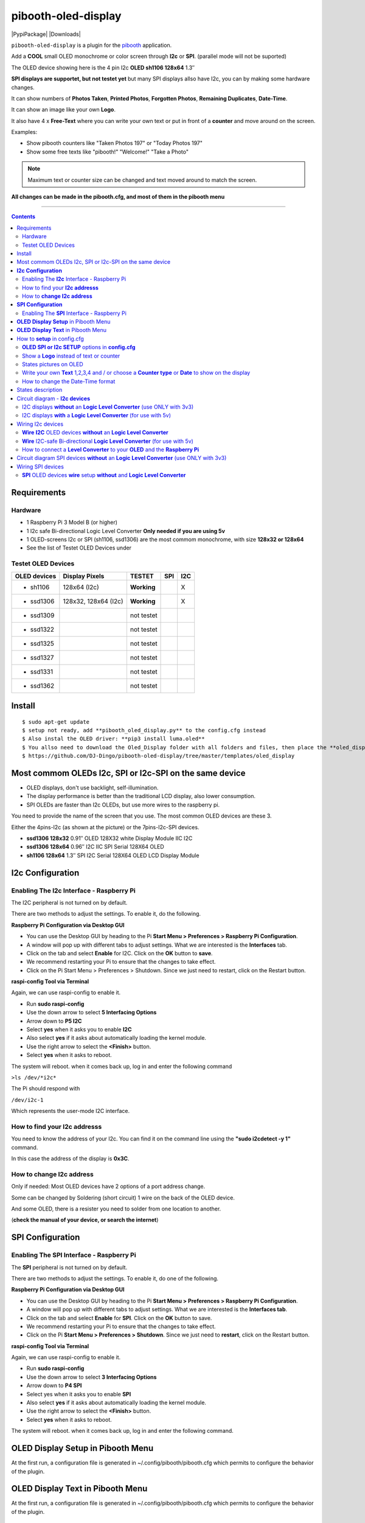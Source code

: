 ====================
pibooth-oled-display
====================

|PythonVersions| |PypiPackage| |Downloads|

``pibooth-oled-display`` is a plugin for the `pibooth`_ application.

.. image:: https://github.com/DJ-Dingo/pibooth-oled-i2c-spi/blob/master/templates/main_oled.png
   :align: center
   :alt: OLED screens

Add a **COOL** small OLED monochrome or color screen through **I2c** or **SPI**. (parallel mode will not be suported)

The OLED device showing here is the 4 pin I2c **OLED sh1106  128x64** 1.3″

**SPI displays are supportet, but not testet yet** but many SPI displays allso have I2c, you can by making some hardware changes.


It can show numbers of **Photos Taken**, **Printed Photos**, **Forgotten Photos**, **Remaining Duplicates**, **Date-Time**.

It can show an image like your own **Logo**.

It also have 4 x **Free-Text** where you can write your own text or put in front of a **counter** and move around on the screen.

Examples:

* Show pibooth counters like "Taken Photos 197" or "Today Photos 197"
* Show some free texts like "pibooth!" "Welcome!" "Take a Photo"

.. note:: Maximum text or counter size can be changed and text moved around to match the screen.

**All changes can be made in the pibooth.cfg, and most of them in the pibooth menu**

--------------------------------------------------------------------------------

.. contents::

Requirements
------------

Hardware
^^^^^^^^

* 1 Raspberry Pi 3 Model B (or higher)
* 1 I2c safe Bi-directional Logic Level Converter  **Only needed if you are using 5v**
* 1 OLED-screens I2c or SPI (sh1106, ssd1306) are the most commom monochrome, with size **128x32 or 128x64**
* See the list of Testet OLED Devices under

.. image:: https://github.com/DJ-Dingo/pibooth-oled-display/blob/master/templates/128x64.png
   :align: center
   :alt: OLED screen

Testet OLED Devices
^^^^^^^^^^^^^^^^^^^

=============== ========================== =========== ===== =====
OLED devices     Display Pixels              TESTET     SPI   I2C
=============== ========================== =========== ===== =====
- sh1106        128x64 (I2c)               **Working**         X
- ssd1306       128x32, 128x64 (I2c)       **Working**         X
- ssd1309                                  not testet
- ssd1322                                  not testet
- ssd1325                                  not testet
- ssd1327                                  not testet
- ssd1331                                  not testet
- ssd1362                                  not testet
=============== ========================== =========== ===== =====


Install
-------
::

    $ sudo apt-get update
    $ setup not ready, add **pibooth_oled_display.py** to the config.cfg instead
    $ Also instal the OLED driver: **pip3 install luma.oled**
    $ You allso need to download the Oled_Display folder with all folders and files, then place the **oled_display** folder with subfolders in /home/pi/.config/pibooth/
    $ https://github.com/DJ-Dingo/pibooth-oled-display/tree/master/templates/oled_display


Most commom OLEDs I2c, SPI or I2c-SPI on the same device
--------------------------------------------------------

* OLED displays, don't use backlight, self-illumination.
* The display performance is better than the traditional LCD display, also lower consumption.
* SPI OLEDs are faster than I2c OLEDs, but use more wires to the raspberry pi.

You need to provide the name of the screen that you use. The most common OLED devices are these 3. 

Either the 4pins-I2c (as shown at the picture) or the 7pins-I2c-SPI devices.

* **ssd1306 128x32** 0.91″ OLED 128X32 white Display Module IIC I2C
* **ssd1306 128x64** 0.96″ I2C IIC SPI Serial 128X64 OLED
* **sh1106  128x64** 1.3″ SPI I2C Serial 128X64 OLED LCD Display Module


.. image:: https://github.com/DJ-Dingo/pibooth-oled-display/blob/master/templates/3-oled.png
   :align: center
   :alt: 3 OLED I2C screens


**I2c Configuration**
---------------------

Enabling The **I2c** Interface - Raspberry Pi
^^^^^^^^^^^^^^^^^^^^^^^^^^^^^^^^^^^^^^^^^^^^^

The I2C peripheral is not turned on by default.

There are two methods to adjust the settings. To enable it, do the following.


**Raspberry Pi Configuration via Desktop GUI**  
 
* You can use the Desktop GUI by heading to the Pi **Start Menu > Preferences > Raspberry Pi Configuration**.
* A window will pop up with different tabs to adjust settings. What we are interested is the **Interfaces** tab.
* Click on the tab and select **Enable** for I2C. Click on the **OK** button to **save**.
* We recommend restarting your Pi to ensure that the changes to take effect.
* Click on the Pi Start Menu > Preferences > Shutdown. Since we just need to restart, click on the Restart button.

 
**raspi-config Tool via Terminal**

Again, we can use raspi-config to enable it.

* Run **sudo raspi-config**
* Use the down arrow to select **5 Interfacing Options**
* Arrow down to **P5 I2C**
* Select **yes** when it asks you to enable **I2C**
* Also select **yes** if it asks about automatically loading the kernel module.
* Use the right arrow to select the **<Finish>** button.
* Select **yes** when it asks to reboot.

The system will reboot. when it comes back up, log in and enter the following command

``>ls /dev/*i2c*``   
 
The Pi should respond with

``/dev/i2c-1``        
 
Which represents the user-mode I2C interface.


How to find your **I2c addresss**
^^^^^^^^^^^^^^^^^^^^^^^^^^^^^^^^^

You need to know the address of your I2c. You can find it on the command line using the **"sudo i2cdetect -y 1"** command.  
 
In this case the address of the display is **0x3C**.


.. image:: https://github.com/DJ-Dingo/pibooth-oled-display/blob/master/templates/i2cdetect-y1.png
   :align: center
   :alt: I2C Address

How to **change I2c address**
^^^^^^^^^^^^^^^^^^^^^^^^^^^^^

Only if needed: Most OLED devices have 2 options of a port address change.

Some can be changed by Soldering (short circuit) 1 wire on the back of the OLED device.

And some OLED, there is a resister you need to solder from one location to another.

(**check the manual of your device, or search the internet**)


**SPI Configuration**
---------------------

Enabling The **SPI** Interface - Raspberry Pi
^^^^^^^^^^^^^^^^^^^^^^^^^^^^^^^^^^^^^^^^^^^^^
The **SPI** peripheral is not turned on by default.

There are two methods to adjust the settings. To enable it, do one of the following.

**Raspberry Pi Configuration via Desktop GUI**

* You can use the Desktop GUI by heading to the Pi **Start Menu > Preferences > Raspberry Pi Configuration**.
* A window will pop up with different tabs to adjust settings. What we are interested is the **Interfaces tab**.
* Click on the tab and select **Enable** for **SPI**. Click on the **OK** button to save.
* We recommend restarting your Pi to ensure that the changes to take effect.
* Click on the Pi **Start Menu > Preferences > Shutdown**. Since we just need to **restart**, click on the Restart button.

**raspi-config Tool via Terminal**

Again, we can use raspi-config to enable it.

* Run **sudo raspi-config**
* Use the down arrow to select **3 Interfacing Options**
* Arrow down to **P4 SPI**
* Select yes when it asks you to enable **SPI**
* Also select **yes** if it asks about automatically loading the kernel module.
* Use the right arrow to select the **<Finish>** button.
* Select **yes** when it asks to reboot.

The system will reboot. when it comes back up, log in and enter the following command.


**OLED Display Setup** in Pibooth Menu
--------------------------------------
At the first run, a configuration file is generated in ~/.config/pibooth/pibooth.cfg which permits to configure the behavior of the plugin.

.. image:: https://github.com/DJ-Dingo/pibooth-oled-display/blob/master/templates/menu_oled_display_setup.png
   :align: center
   :alt: OLED Display Setup



**OLED Display Text** in Pibooth Menu
-------------------------------------
At the first run, a configuration file is generated in ~/.config/pibooth/pibooth.cfg which permits to configure the behavior of the plugin.

.. image:: https://github.com/DJ-Dingo/pibooth-oled-display/blob/master/templates/menu_oled_display_text.png
   :align: center
   :alt: OLED Display Text


How to **setup** in config.cfg
------------------------------

Options are available by editing the configuration file. (Or use the option in pibooth menu under **Oled display setup** and **Oled display text**)

using the command line

::

   $ pibooth --config
   

**OLED SPI or I2c SETUP** options in **config.cfg**
^^^^^^^^^^^^^^^^^^^^^^^^^^^^^^^^^^^^^^^^^^

**[OLED DISPLAY SETUP]**

* # Choose OLED device-chip - **sh1106**, **ssd1306**, **ssd1309**, **ssd1322**, **ssd1325**, **ssd1327**, **ssd1331**, **ssd1362**

* oled_devices = **sh1106**

* # I2c or SPI display connection

* oled_i2c_or_spi = **I2c**

* # **I2c ONLY** - Change Port Address 0x3C(Default) 

* oled_port_address = **0x3C**

* # Chance SPI device number 0 or 1

* oled_spi_devicenumber = 0

* # Change the I2c or SPI port number 0, 1 or 2 - (SPI = 0 - I2c = 1)

* oled_port = **1**

* # **SPI ONLY** - GPIO DC PIN

* oled_spi_gpio_dc_pin = **24**

* # **SPI ONLY** - GPIO RST PIN

* oled_spi_gpio_rst_pin = **25**

* # Change screen WIDTH 128(Default)

* oled_width = **128**

* # Change screen HEIGHT 32, 64(Default)

* oled_height = **64**

* # Color mode 1 (Default = 1 **monochrome**), RGB, RGBA

* oled_color_mode = **1**

* # Rotate screen up/down (Default = 0), 1,2,3

* oled_rotate = **0**

Show a **Logo** instead of text or counter
^^^^^^^^^^^^^^^^^^^^^^^^^^^^^^^^^^^^^^^^^^

You can provide your own logo to the screen. Default is the Pibooth logo in 128x32 or 128x64. 
If you are using an OLED screen with other dimension you need to make a new photo and put it in the OLED logo folder.
You can allso convert pictures with Gimp or online services like `this_page <https://online-converting.com/image/>`_
If you have an 128x64 display, you convert a picture to that size in 8-bit mode, or make some tests. Or you can use some of the XCF_files `Download Here <https://github.com/DJ-Dingo/pibooth-oled-display/tree/master/templates/xcf_files>`_ we used to make the pibooth logo, and change them using the free `GIMP <https://www.gimp.org/>`_


[OLED DISPLAY TEXT]

* # Choose a logo instead of text on the display (**WILL TEMPORARILY OVERWRITE TEXT ON SCREEN**)

* oled_showlogo = **Yes**

* # Pictures/Logo path

* oled_logo_path = **/home/pi/.config/pibooth/oled_display/logo/**

* # Choose what picture/logo file to show on the screen

* oled_logos = **pibooth_logo_64.png**


States pictures on OLED
^^^^^^^^^^^^^^^^^^^^^^^

* # Show state pictures (Yes / No), (Show a images for each state when taking photos)

* oled_states_pictures = **Yes**

* # State picture path

* oled_state_picture_path = /home/pi/.config/pibooth/oled_display/states/


.. image:: https://github.com/DJ-Dingo/pibooth-oled-display/blob/master/templates/state_photos.png
   :align: center
   :alt:  OLED State pictures


Write your own **Text** 1,2,3,4 and / or choose a **Counter type** or **Date** to show on the display
^^^^^^^^^^^^^^^^^^^^^^^^^^^^^^^^^^^^^^^^^^^^^^^^^^^^^^^^^^^^^^^^^^^^^^^^^^^^^^^^^^^^^^^^^

How to change the Date-Time format
^^^^^^^^^^^^^^^^^^^^^^^^^^^^^^^^^^

See the Date-Time format codes in the following `page <https://github.com/DJ-Dingo/pibooth-oled-display/blob/master/Date-Time_Format_Codes.rst>`_

# You can change the way Date-Time is displayed - This can also be changed in the pibooth menu under "OLED DISPLAY TEXT"

# Choose Date_Time in the menu - If you leave the text field empty, the Default will be used = **%d/%m - %H:%M:%S**  Or use semething like this **%H:%M:%S** in the text field to display the time


 
* # Text-1 Counter, Date-Time - Could be either numbers of **Taken_Photo**, **Printed**, **Forgotten**, **Remaining_Duplicates**, **Date-Time**, **Empty** or **Text_Only**

* oled_counter_type1 = **Taken_Photo**

* # fonts path

* oled_fonts_path = **/home/pi/.config/pibooth/oled_display/fonts/**

* # Text-1 font 

* oled_font_1 = **DejaVuSans-Bold.ttf**

* # Text-1 color - use HTML color "name". On monochrome displays colors will be converted to **"white"**)

* oled_text1_color = **white**

* # Text-1

* oled_text_1 = **"Photos  "**

* # Text-1 size

* oled_size_1 = **19**

* # Text-1 - Move text-1 to the **right** on the screen

* oled_text1_right = **0**

* # Text-1 Move text-1 **down** on the screen

* oled_text1_down = **0**

------------------------------------

* # Text-2 Counter, Date-Time - Could be either numbers of **Taken_Photo**, **Printed**, **Forgotten**, **Remaining_Duplicates**, **Date-Time**, **Empty** or **Text_Only**

* oled_counter_type2 = **Printed**

* # Text-2 font

* oled_font_2 = **DejaVuSans-Bold.ttf**

* # Text-2 color - use HTML color "name". On monochrome displays colors will be converted to **"white"**)

* oled_text2_color = **white**

* # Text-2

* oled_text_2 = **"Printed "**

* # Text-2 size

* oled_size_2 = **19**

* # Text-2 Move text-2 to the **right** on the screen

* oled_text2_right = **0**

* # Text-2 Move text-2 **down** on the screen

* oled_text2_down = **23**

----------------------------------------------------

* # Text-3 Counter, Date-Time - Could be either numbers of **Taken_Photo**, **Printed**, **Forgotten**, **Remaining_Duplicates**, **Date-Time**, **Empty** or **Text_Only**

* oled_counter_type3 = **Remaining_Duplicates**

* # Text-3 font

* oled_font_3 = **DejaVuSans-Bold.ttf**

* # Text-3 color - use HTML color "name". On monochrome displays colors will be converted to **"white"**)

* oled_text3_color = **white**

* # Text-3

* oled_text_3 = **"Remain "**

* # Text-3 size

* oled_size_3 = **19**

* # Text-3 Move text-3 to the **right** on the screen

* oled_text3_right = **0**

* # Text-3 Move text-3 **down** on the screen

* oled_text3_down = **46**

----------------------------------------------------

* # Text-4 Counter, Date-Time - Could be either numbers of **Taken_Photo**, **Printed**, **Forgotten**, **Remaining_Duplicates**, **Date-Time**, **Empty** or **Text_Only**

* oled_counter_type4 = **Empty**

* # Text-4 font

* oled_font_4 = **DejaVuSans-Bold.ttf**

* # Text-4 color - use HTML color "name". On monochrome displays colors will be converted to **"white"**)

* oled_text4_color = **white**

* # Text-4

* oled_text_4 = **"Text 4"**

* # Text-4 size

* oled_size_4 = **19**

* # Text-4 Move text-4 to the **right** on the screen

* oled_text4_right = **0**

* # Text-4 Move text-4 **down** on the screen

* oled_text4_down = **0**


States description
------------------

.. image:: https://github.com/DJ-Dingo/pibooth-oled-display/blob/master/templates/state-sequence-oled-i2c.png
   :align: center
   :alt:  State sequence

Circuit diagram - **I2c devices**
---------------------------------

I2C displays **without** an **Logic Level Converter** (use ONLY with 3v3) 
^^^^^^^^^^^^^^^^^^^^^^^^^^^^^^^^^^^^^^^^^^^^^^^^^^^^^^^^^^^^^^^^^^^^^^^^^

Here is the diagram for hardware connections **without** an Logic Level Converter.
**IMPORTANT** **use ONLY 3v3** The Vcc and GND on the OLED screens are not always the same, so it is verry important that you check Vcc and GND is set correctly.

.. image:: https://github.com/DJ-Dingo/pibooth-oled-display/blob/master/templates/Pibooth%20OLED-I2c%203V_Sketch2_bb.png
   :align: center
   :alt:  OLED Electronic sketch

I2C displays **with** a **Logic Level Converter** (for use with 5v)
^^^^^^^^^^^^^^^^^^^^^^^^^^^^^^^^^^^^^^^^^^^^^^^^^^^^^^^^^^^^^^^^^^^

Here is the diagram for hardware connections **with** and Logic Level Converter.
**IMPORTANT** The Vcc and GND on the OLED screens are not always the same, so it is verry important that you check Vcc and GND is set correctly.

.. image:: https://github.com/DJ-Dingo/pibooth-oled-display/blob/master/templates/Pibooth%20OLED-I2c%20Sketch_bb.png
   :align: center
   :alt:  OLED Electronic sketch

Wiring I2c devices
------------------

**Wire** **I2C** OLED devices **without** an **Logic Level Converter**
^^^^^^^^^^^^^^^^^^^^^^^^^^^^^^^^^^^^^^^^^^^^^^^^^^^^^^^^^^^^^^^^^^^^^^
3v3 only. **IMPORTANT CHECK YOUR DEVICE FOR THE RIGHT CONNECTION**

======== ============ ========== =============== ==================================================
  Pins   Remarks      RPi-PIN    RPi GPIO        Info
======== ============ ========== =============== ==================================================
VCC 3v3  Power Pin    PIN 1 etc. 3V3 ONLY        Volt
GND      Ground       PIN 6 etc. GND             Ground pin of the module
SCL      Clock        PIN 5                      Acts as the clock pin. Used for both I2C and SPI
SDA      MOSI         PIN 3                      Data pin of the module. Used for both IIC and SPI
======== ============ ========== =============== ==================================================

**Wire** I2C-safe Bi-directional **Logic Level Converter** (for use with 5v)
^^^^^^^^^^^^^^^^^^^^^^^^^^^^^^^^^^^^^^^^^^^^^^^^^^^^^^^^^^^^^^^^^^^^^^^^^^^^

**ONLY If YOU USE 5v to power the OLED device** some OLEDs can also run on 3v3, check your manual.

Since the Raspberry Pi GPIO only handle 3.3v, it will therefore be a good idea to use a **I2C-safe Bi-directional Logic Level Converter** when using 5v to power the display, so you don't fryed your pi.

.. image:: https://github.com/DJ-Dingo/pibooth-oled-display/blob/master/templates/level_converter.png
   :align: center
   :alt: 4-channel I2C-safe Bi-directional Logic Level converter


How to connect a **Level Converter** to your **OLED** and the **Raspberry Pi**
^^^^^^^^^^^^^^^^^^^^^^^^^^^^^^^^^^^^^^^^^^^^^^^^^^^^^^^^^^^^^^^^^^^^^^^^^^^^^^

Connect the OLED-I2c to **HV** (High Level) on the Level Converter.  

**IMPORTANT CHECK YOUR DEVICE FOR THE RIGHT CONNECTION**

- GND: Pin GND (GND) **MAKE SURE GND IS SET TO GROUND**
- VCC: Pin HV  (HV ) (5v) - Also connect **5v** from the Raspberry Pi Pin 2, to **HV** on the Level Converter
- SCL: Pin HV2 (HV2) **CHECK YOU USE THE SAME NUMBER LV as HV on the SCL**
- SDA: Pin HV1 (HV1) **CHECK YOU USE THE SAME NUMBER LV as HV on the SDA**

Connect the Raspberry Pi (**BOARD numbering scheme**) to **LV** (Low Level) on the Level Converter. 

- GND:  Pin 6 (GND) GROUND on the pi
- 3.3v: Pin 1 (LV ) 3v3 on the pi
- SCL:  Pin 5 (LV2) **CHECK YOU USE THE SAME NUMBER LV as HV on the SCL**
- SDA:  Pin 3 (LV1) **CHECK YOU USE THE SAME NUMBER LV as HV on the SDA**



Circuit diagram SPI devices **without** an **Logic Level Converter** (use ONLY with 3v3)
----------------------------------------------------------------------------------------

Here is the diagram for hardware connections **without** and **Logic Level Converter**. 

If your OLED device use 5v, it demands an 8 Channel Bi-directional Logic Level Converter, you should get one or you risk frye your pi.

**IMPORTANT** The Vcc and GND on the OLED screens are not always the same, so it is **verry important** that you check Vcc and GND is set correctly.

.. image:: https://github.com/DJ-Dingo/pibooth-oled-display/blob/master/templates/Pibooth%20OLED-SPI%20Sketch2_bb.png
   :align: center
   :alt:  OLED Electronic sketch


Wiring SPI devices
------------------

**SPI** OLED devices **wire** setup  **without** and **Logic Level Converter**
^^^^^^^^^^^^^^^^^^^^^^^^^^^^^^^^^^^^^^^^^^^^^^^^^^^^^^^^^^^^^^^^^^^^^^^^^^^^^^
If you have a 8 pins OLED device with **Vin** connect 5v to Vin and leave VCC empty. 
(or check the internet for more info on your device)

======== ============ ========== =============== ============================================================
7 Pins   Remarks      RPi-PIN    RPi GPIO        Info
======== ============ ========== =============== ============================================================
VCC      Power Pin    PIN 1 or 2 3V3             3V tolerable - CHECK YOUR DEVICE
GND      Ground       PIN 6      GND             Ground pin of the module
D0, SCL  Clock        PIN 23     GPIO 11 (SCLK)  Acts as the clock pin. Used for both I2C and SPI
D1, SDA  MOSI         PIN 19     GPIO 10 (MOSI)  Data pin of the module. Used for both IIC and SPI
RST      Reset        PIN 22     GPIO 25         Resets the module, useful during SPI
DC, A0   Data/Command PIN 18     GPIO 24         Data Command pin. Used for SPI protocol
CS       Chip Select  PIN 24     GPIO 8 (CE0)    Useful when more than one module is used under SPI protocol
======== ============ ========== =============== ============================================================

.. --- Links ------------------------------------------------------------------

.. _`pibooth`: https://pypi.org/project/pibooth
.. _`pibooth_oled_display`: 

.. |PythonVersions| image:: https://img.shields.io/badge/python-3.6+-red.svg
   :target: https://www.python.org/downloads
   :alt: Python 3.6+

.. |PypiPackage| image:: 
   :target: 
   :alt: PyPi package

.. |Downloads| image:: 
   :target: 
   :alt: PyPi downloads

